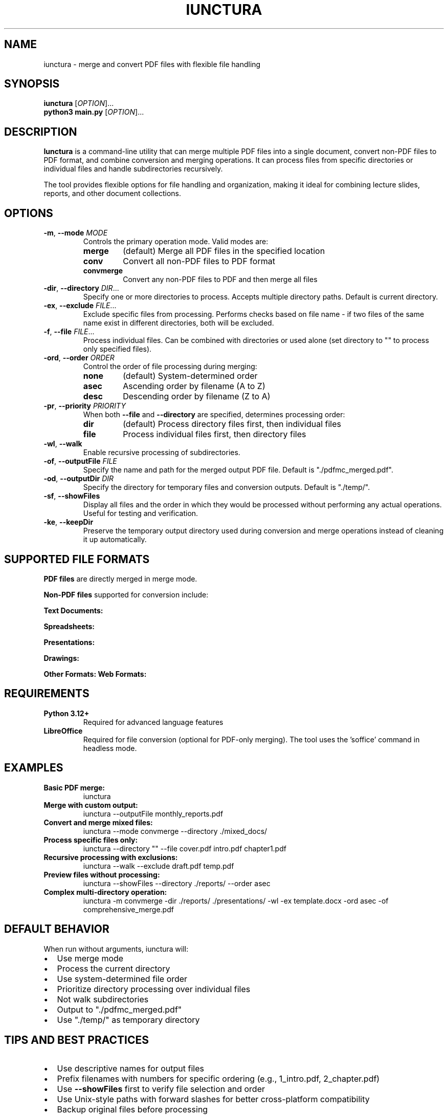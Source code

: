 .TH IUNCTURA 1 "2025-08-25" "Iunctura PDF Merger" "User Commands"
.SH NAME
iunctura \- merge and convert PDF files with flexible file handling
.SH SYNOPSIS
.B iunctura
[\fIOPTION\fR]...
.br
.B python3 main.py
[\fIOPTION\fR]...
.SH DESCRIPTION
.B Iunctura
is a command-line utility that can merge multiple PDF files into a single document, convert non-PDF files to PDF format, and combine conversion and merging operations. It can process files from specific directories or individual files and handle subdirectories recursively.
.PP
The tool provides flexible options for file handling and organization, making it ideal for combining lecture slides, reports, and other document collections.
.SH OPTIONS
.TP
.BR \-m ", " \-\-mode " " \fIMODE\fR
Controls the primary operation mode. Valid modes are:
.RS
.TP
.B merge
(default) Merge all PDF files in the specified location
.TP
.B conv
Convert all non-PDF files to PDF format
.TP
.B convmerge
Convert any non-PDF files to PDF and then merge all files
.RE
.TP
.BR \-dir ", " \-\-directory " " \fIDIR\fR...
Specify one or more directories to process. Accepts multiple directory paths. Default is current directory.
.TP
.BR \-ex ", " \-\-exclude " " \fIFILE\fR...
Exclude specific files from processing. Performs checks based on file name - if two files of the same name exist in different directories, both will be excluded.
.TP
.BR \-f ", " \-\-file " " \fIFILE\fR...
Process individual files. Can be combined with directories or used alone (set directory to "" to process only specified files).
.TP
.BR \-ord ", " \-\-order " " \fIORDER\fR
Control the order of file processing during merging:
.RS
.TP
.B none
(default) System-determined order
.TP
.B asec
Ascending order by filename (A to Z)
.TP
.B desc
Descending order by filename (Z to A)
.RE
.TP
.BR \-pr ", " \-\-priority " " \fIPRIORITY\fR
When both \fB\-\-file\fR and \fB\-\-directory\fR are specified, determines processing order:
.RS
.TP
.B dir
(default) Process directory files first, then individual files
.TP
.B file
Process individual files first, then directory files
.RE
.TP
.BR \-wl ", " \-\-walk
Enable recursive processing of subdirectories.
.TP
.BR \-of ", " \-\-outputFile " " \fIFILE\fR
Specify the name and path for the merged output PDF file. Default is "./pdfmc_merged.pdf".
.TP
.BR \-od ", " \-\-outputDir " " \fIDIR\fR
Specify the directory for temporary files and conversion outputs. Default is "./temp/".
.TP
.BR \-sf ", " \-\-showFiles
Display all files and the order in which they would be processed without performing any actual operations. Useful for testing and verification.
.TP
.BR \-ke ", " \-\-keepDir
Preserve the temporary output directory used during conversion and merge operations instead of cleaning it up automatically.
.SH SUPPORTED FILE FORMATS
.B PDF files
are directly merged in merge mode.
.PP
.B Non-PDF files
supported for conversion include:
.PP
.B Text Documents:
.doc, .docx, .odt, .rtf, .txt, .fodt, .html, .htm
.PP
.B Spreadsheets:
.xls, .xlsx, .ods, .csv, .fods
.PP
.B Presentations:
.ppt, .pptx, .odp, .fodp, .pps, .ppsx
.PP
.B Drawings:
.odg, .fodg, .svg, .emf, .wmf
.PP
.B Other Formats:
.xml, .xhtml, .epub
.B Web Formats:
.md, .markdown, .mdown, .mkd, .mkdn,
.rst, .html, .htm, .tex, .latex,
.ipynb, .docx, .odt, .epub, .fb2,
.docbook, .xml, .json, .bib, .bibtex,
.csljson, .cslyaml, .csv, .tsv, .opml,
.org, .textile, .t2t, .mediawiki, .muse,
.tikiwiki, .twiki, .vimwiki, .jira, .man,
.ms, .tei, .texi, .plain, .pptx,
.s5, .slidy, .slideous, .revealjs, .rtf
.PP
.SH REQUIREMENTS
.TP
.B Python 3.12+
Required for advanced language features
.TP
.B LibreOffice
Required for file conversion (optional for PDF-only merging). The tool uses the 'soffice' command in headless mode.
.SH EXAMPLES
.TP
.B Basic PDF merge:
iunctura
.TP
.B Merge with custom output:
iunctura \-\-outputFile monthly_reports.pdf
.TP
.B Convert and merge mixed files:
iunctura \-\-mode convmerge \-\-directory ./mixed_docs/
.TP
.B Process specific files only:
iunctura \-\-directory "" \-\-file cover.pdf intro.pdf chapter1.pdf
.TP
.B Recursive processing with exclusions:
iunctura \-\-walk \-\-exclude draft.pdf temp.pdf
.TP
.B Preview files without processing:
iunctura \-\-showFiles \-\-directory ./reports/ \-\-order asec
.TP
.B Complex multi-directory operation:
iunctura \-m convmerge \-dir ./reports/ ./presentations/ \-wl \-ex template.docx \-ord asec \-of comprehensive_merge.pdf
.SH DEFAULT BEHAVIOR
When run without arguments, iunctura will:
.IP \(bu 2
Use merge mode
.IP \(bu 2
Process the current directory
.IP \(bu 2
Use system-determined file order
.IP \(bu 2
Prioritize directory processing over individual files
.IP \(bu 2
Not walk subdirectories
.IP \(bu 2
Output to "./pdfmc_merged.pdf"
.IP \(bu 2
Use "./temp/" as temporary directory
.SH TIPS AND BEST PRACTICES
.IP \(bu 2
Use descriptive names for output files
.IP \(bu 2
Prefix filenames with numbers for specific ordering (e.g., 1_intro.pdf, 2_chapter.pdf)
.IP \(bu 2
Use \fB\-\-showFiles\fR first to verify file selection and order
.IP \(bu 2
Use Unix-style paths with forward slashes for better cross-platform compatibility
.IP \(bu 2
Backup original files before processing
.IP \(bu 2
Use \fB\-\-keepDir\fR for debugging conversion issues
.SH NOTES
.IP \(bu 2
Files with the same name may be overwritten during conversion as all names are normalized to PDF format internally
.IP \(bu 2
LibreOffice must be installed and 'soffice' must be in PATH for file conversion
.IP \(bu 2
The tool performs validation for directory existence, file path validity, and PDF extension enforcement
.SH EXIT STATUS
.TP
.B 0
Success
.TP
.B 1
General error (invalid arguments, file not found, etc.)
.SH FILES
.TP
.I ./pdfmc_merged.pdf
Default output file
.TP
.I ./temp/
Default temporary directory
.SH SEE ALSO
.BR libreoffice (1),
.BR soffice (1),
.BR python3 (1)
.SH AUTHOR
Written for the Iunctura PDF Merger project.
.SH REPORTING BUGS
Check the project documentation for troubleshooting and support information.
